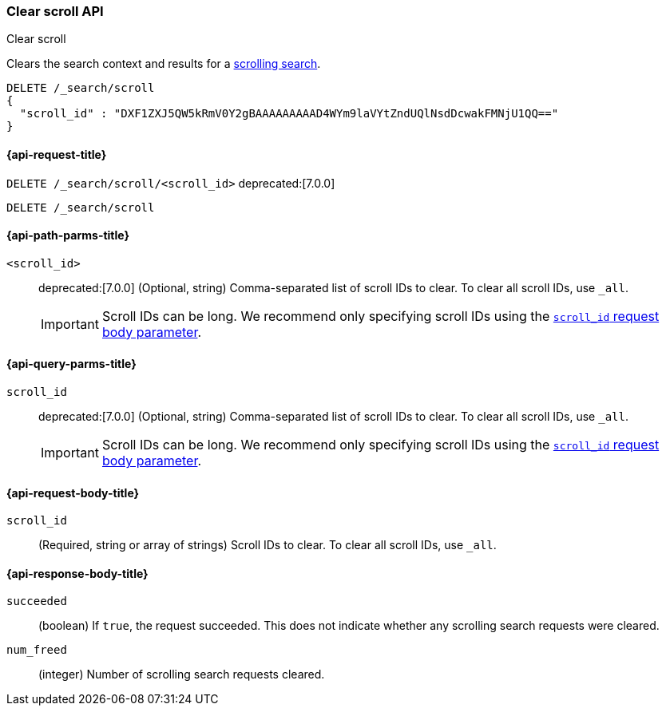 [[clear-scroll-api]]
=== Clear scroll API
++++
<titleabbrev>Clear scroll</titleabbrev>
++++

Clears the search context and results for a
<<scroll-search-results,scrolling search>>.

////
[source,console]
--------------------------------------------------
GET /_search?scroll=1m
{
  "size": 1,
  "query": {
    "match_all": {}
  }
}
--------------------------------------------------
// TEST[setup:twitter]
////

[source,console]
--------------------------------------------------
DELETE /_search/scroll
{
  "scroll_id" : "DXF1ZXJ5QW5kRmV0Y2gBAAAAAAAAAD4WYm9laVYtZndUQlNsdDcwakFMNjU1QQ=="
}
--------------------------------------------------
// TEST[continued]
// TEST[s/DXF1ZXJ5QW5kRmV0Y2gBAAAAAAAAAD4WYm9laVYtZndUQlNsdDcwakFMNjU1QQ==/$body._scroll_id/]

[[clear-scroll-api-request]]
==== {api-request-title}

`DELETE /_search/scroll/<scroll_id>`
deprecated:[7.0.0]

`DELETE /_search/scroll`

[[clear-scroll-api-path-params]]
==== {api-path-parms-title}

`<scroll_id>`::
deprecated:[7.0.0]
(Optional, string)
Comma-separated list of scroll IDs to clear. To clear all scroll IDs, use `_all`.
+
IMPORTANT: Scroll IDs can be long. We recommend only specifying
scroll IDs using the <<clear-scroll-api-scroll-id-param,`scroll_id` request body
parameter>>.

[[clear-scroll-api-query-params]]
==== {api-query-parms-title}

`scroll_id`::
deprecated:[7.0.0]
(Optional, string)
Comma-separated list of scroll IDs to clear. To clear all scroll IDs, use `_all`.
+
IMPORTANT: Scroll IDs can be long. We recommend only specifying
scroll IDs using the <<clear-scroll-api-scroll-id-param,`scroll_id` request body
parameter>>.

[role="child_attributes"]
[[clear-scroll-api-request-body]]
==== {api-request-body-title}

[[clear-scroll-api-scroll-id-param]]
`scroll_id`::
(Required, string or array of strings)
Scroll IDs to clear. To clear all scroll IDs, use `_all`.

[role="child_attributes"]
[[clear-scroll-api-response-body]]
==== {api-response-body-title}

`succeeded`::
(boolean)
If `true`, the request succeeded. This does not indicate whether any scrolling
search requests were cleared.

`num_freed`::
(integer)
Number of scrolling search requests cleared.
